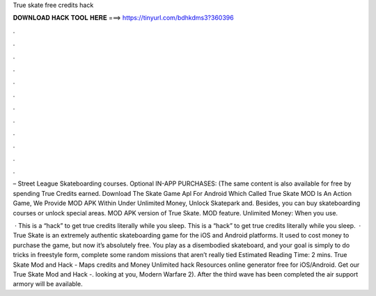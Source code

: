 True skate free credits hack



𝐃𝐎𝐖𝐍𝐋𝐎𝐀𝐃 𝐇𝐀𝐂𝐊 𝐓𝐎𝐎𝐋 𝐇𝐄𝐑𝐄 ===> https://tinyurl.com/bdhkdms3?360396



.



.



.



.



.



.



.



.



.



.



.



.

– Street League Skateboarding courses. Optional IN-APP PURCHASES: (The same content is also available for free by spending True Credits earned. Download The Skate Game Apl For Android Which Called True Skate MOD Is An Action Game, We Provide MOD APK Within Under Unlimited Money, Unlock Skatepark and. Besides, you can buy skateboarding courses or unlock special areas. MOD APK version of True Skate. MOD feature. Unlimited Money: When you use.

 · This is a “hack” to get true credits literally while you sleep. This is a “hack” to get true credits literally while you sleep.  · True Skate is an extremely authentic skateboarding game for the iOS and Android platforms. It used to cost money to purchase the game, but now it’s absolutely free. You play as a disembodied skateboard, and your goal is simply to do tricks in freestyle form, complete some random missions that aren’t really tied Estimated Reading Time: 2 mins. True Skate Mod and Hack - Maps credits and Money Unlimited hack Resources online generator free for iOS/Android. Get our True Skate Mod and Hack -. looking at you, Modern Warfare 2). After the third wave has been completed the air support armory will be available.
